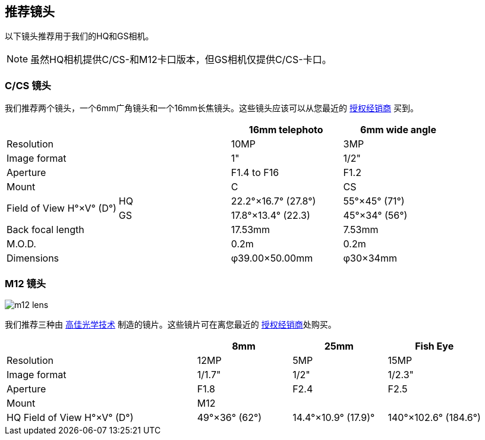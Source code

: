 == 推荐镜头

以下镜头推荐用于我们的HQ和GS相机。

NOTE: 虽然HQ相机提供C/CS-和M12卡口版本，但GS相机仅提供C/CS-卡口。

=== C/CS 镜头

我们推荐两个镜头，一个6mm广角镜头和一个16mm长焦镜头。这些镜头应该可以从您最近的 https://www.raspberrypi.com/products/raspberry-pi-high-quality-camera/[授权经销商] 买到。

[cols="1,1,1,1"]
|===
2+| | 16mm telephoto | 6mm wide angle

2+| Resolution | 10MP | 3MP
2+| Image format | 1" | 1/2"
2+| Aperture | F1.4 to F16 | F1.2
2+| Mount | C | CS
.2+| Field of View H°×V° (D°)
| HQ | 22.2°×16.7° (27.8°)| 55°×45° (71°)
| GS| 17.8°×13.4° (22.3) | 45°×34° (56°)
2+| Back focal length | 17.53mm | 7.53mm
2+| M.O.D. | 0.2m | 0.2m
2+| Dimensions | φ39.00×50.00mm |	φ30×34mm
|===

=== M12 镜头

image::images/m12-lens.jpg[]

我们推荐三种由 https://www.gaojiaoptotech.com/[高佳光学技术] 制造的镜片。这些镜片可在离您最近的 https://www.raspberrypi.com/products/raspberry-pi-high-quality-camera/[授权经销商]处购买。

[cols="1,1,1,1,1"]
|===
2+| | 8mm | 25mm | Fish Eye

2+| Resolution | 12MP | 5MP | 15MP
2+| Image format | 1/1.7" | 1/2" | 1/2.3"
2+| Aperture | F1.8 | F2.4 | F2.5
2+| Mount 3+| M12
2+| HQ Field of View H°×V° (D°) | 49°×36° (62°) | 14.4°×10.9° (17.9)° | 140°×102.6° (184.6°)
|===

